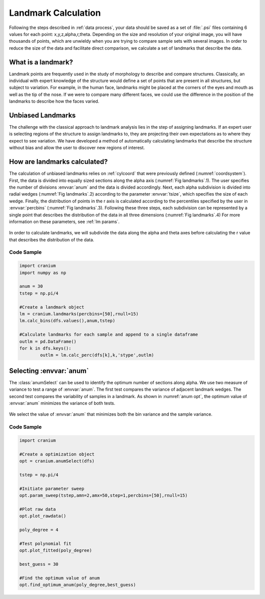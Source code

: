 .. _landmark calc:

Landmark Calculation
=======================

Following the steps described in :ref:`data process`, your data should be saved as a set of :file:`.psi` files containing 6 values for each point: x,y,z,alpha,r,theta. Depending on the size and resolution of your original image, you will have thousands of points, which are unwieldy when you are trying to compare sample sets with several images. In order to reduce the size of the data and facilitate direct comparison, we calculate a set of landmarks that describe the data.

What is a landmark?
++++++++++++++++++++

Landmark points are frequently used in the study of morphology to describe and compare structures. Classically, an individual with expert knowledge of the structure would define a set of points that are present in all structures, but subject to variation. For example, in the human face, landmarks might be placed at the corners of the eyes and mouth as well as the tip of the nose. If we were to compare many different faces, we could use the difference in the position of the landmarks to describe how the faces varied.

Unbiased Landmarks
+++++++++++++++++++

The challenge with the classical approach to landmark analysis lies in the step of assigning landmarks. If an expert user is selecting regions of the structure to assign landmarks to, they are projecting their own expectations as to where they expect to see variation. We have developed a method of automatically calculating landmarks that describe the structure without bias and allow the user to discover new regions of interest.

How are landmarks calculated?
+++++++++++++++++++++++++++++++

The calculation of unbiased landmarks relies on :ref:`cylcoord` that were previously defined (:numref:`coordsystem`). First, the data is divided into equally sized sections along the alpha axis (:numref:`Fig landmarks`.1). The user specifies the number of divisions :envvar:`anum` and the data is divided accordingly. Next, each alpha subdivision is divided into radial wedges (:numref:`Fig landmarks`.2) according to the parameter :envvar:`tsize`, which specifies the size of each wedge. Finally, the distribution of points in the r axis is calculated according to the percentiles specified by the user in :envvar:`percbins` (:numref:`Fig landmarks`.3). Following these three steps, each subdivision can be represented by a single point that describes the distribution of the data in all three dimensions (:numref:`Fig landmarks`.4) For more information on these parameters, see :ref:`lm params`.

.. _Fig landmarks:
.. figure:: ./images/landmarks.png
	:align: center
	:figclass: align-center

	In order to calculate landmarks, we will subdivide the data along the alpha and theta axes before calculating the r value that describes the distribution of the data.

Code Sample
------------

.. code-block:: python

	import cranium
	import numpy as np

	anum = 30
	tstep = np.pi/4

	#Create a landmark object
	lm = cranium.landmarks(percbins=[50],rnull=15)
	lm.calc_bins(dfs.values(),anum,tstep)

	#Calculate landmarks for each sample and append to a single dataframe
	outlm = pd.DataFrame()
	for k in dfs.keys():
		outlm = lm.calc_perc(dfs[k],k,'stype',outlm)

.. _sel anum:

Selecting :envvar:`anum`
+++++++++++++++++++++++++

The :class:`anumSelect` can be used to identify the optimum number of sections along alpha. We use two measure of variance to test a range of :envvar:`anum`. The first test compares the variance of adjacent landmark wedges. The second test compares the variability of samples in a landmark. As shown in :numref:`anum opt`, the optimum value of :envvar:`anum` minimizes the variance of both tests.

.. _anum opt:
.. figure:: ./images/anumOpt.png
	:align: center
	:figclass: align-center

	We select the value of :envvar:`anum` that minimizes both the bin variance and the sample variance.

Code Sample
------------

.. code-block:: python

	import cranium

	#Create a optimization object
	opt = cranium.anumSelect(dfs)

	tstep = np.pi/4

	#Initiate parameter sweep
	opt.param_sweep(tstep,amn=2,amx=50,step=1,percbins=[50],rnull=15)

	#Plot raw data
	opt.plot_rawdata()

	poly_degree = 4

	#Test polynomial fit
	opt.plot_fitted(poly_degree)

	best_guess = 30

	#Find the optimum value of anum
	opt.find_optimum_anum(poly_degree,best_guess)